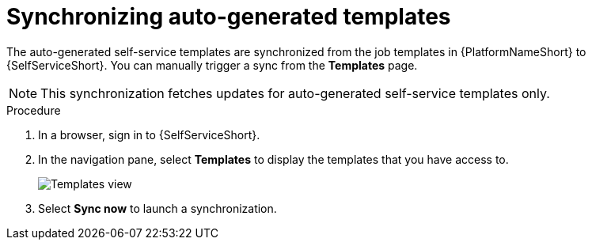 :_mod-docs-content-type: PROCEDURE

[id="self-service-templates-sync_{context}"]
= Synchronizing auto-generated templates

[role="_abstract"]
The auto-generated self-service templates are synchronized from the job templates in {PlatformNameShort} to {SelfServiceShort}.
You can manually trigger a sync from the *Templates* page.

[NOTE]
====
This synchronization fetches updates for auto-generated self-service templates only. 
====

.Procedure

. In a browser, sign in to {SelfServiceShort}.
. In the navigation pane, select *Templates* to display the templates that you have access to.
+
image::self-service-templates-view.png[Templates view]
. Select *Sync now* to launch a synchronization.

